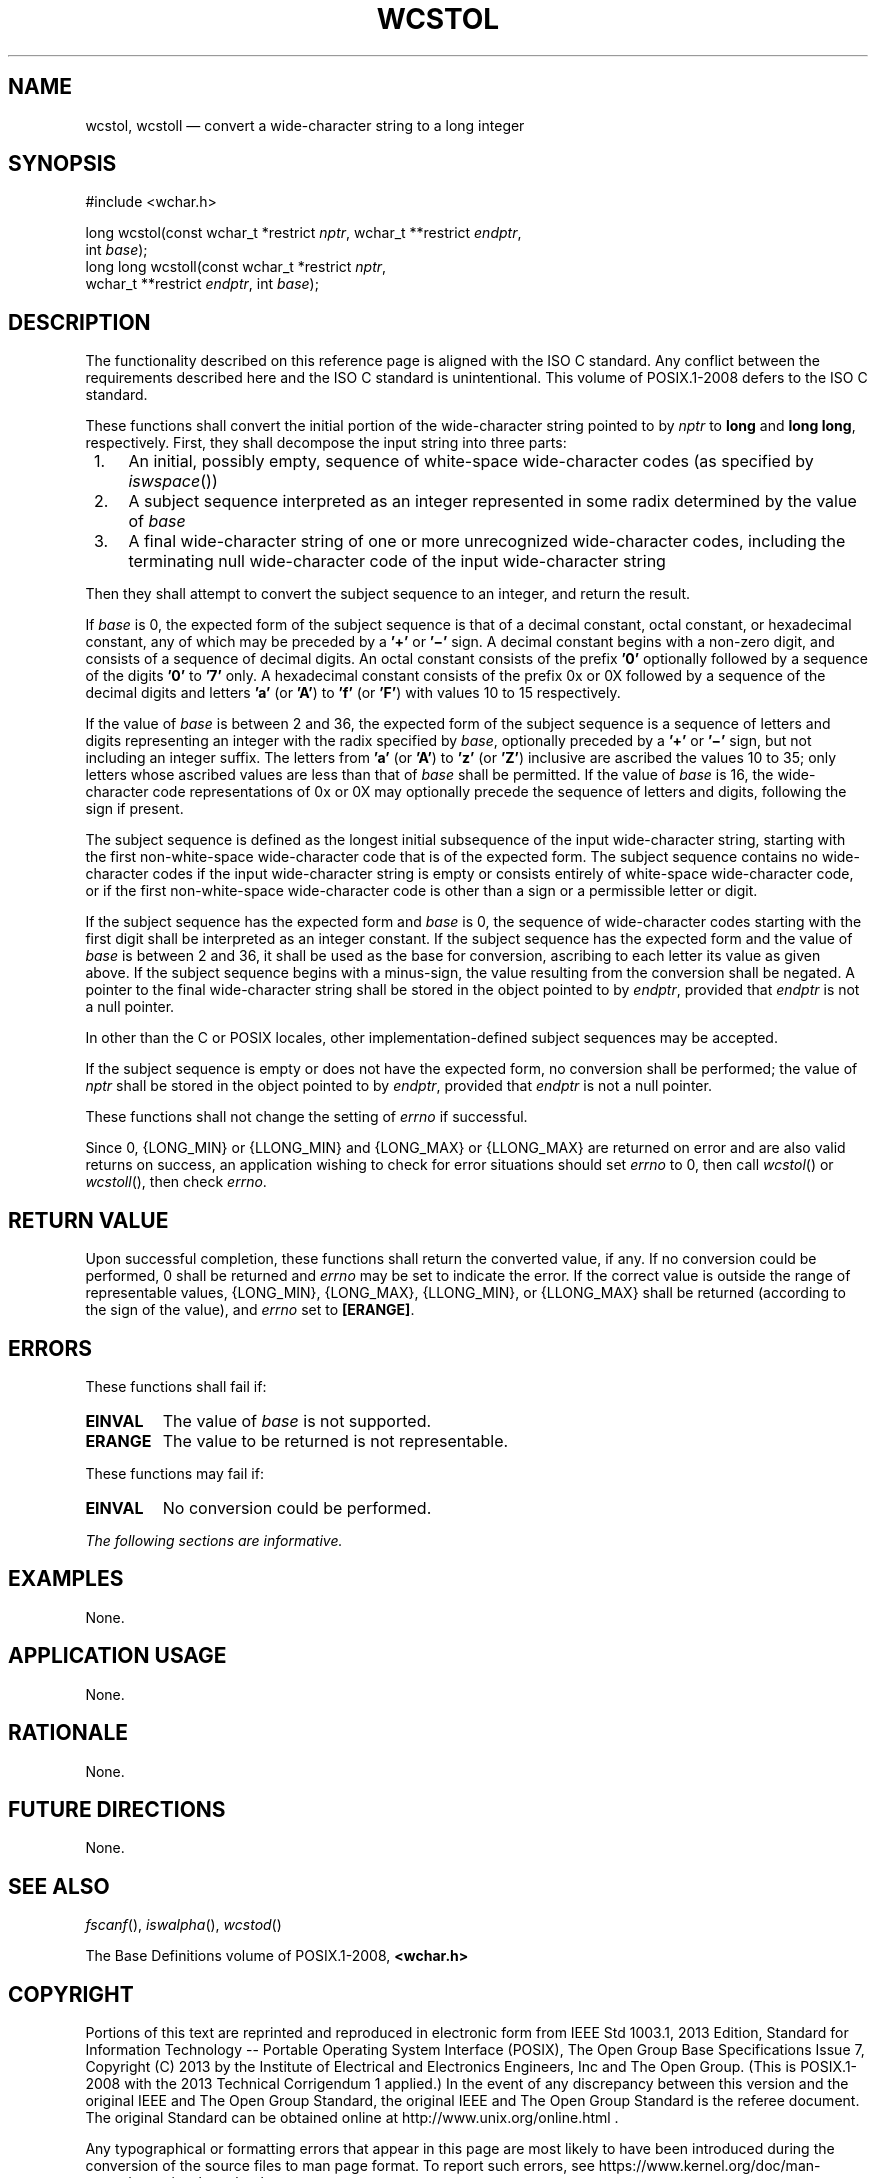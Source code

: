 '\" et
.TH WCSTOL "3" 2013 "IEEE/The Open Group" "POSIX Programmer's Manual"

.SH NAME
wcstol,
wcstoll
\(em convert a wide-character string to a long integer
.SH SYNOPSIS
.LP
.nf
#include <wchar.h>
.P
long wcstol(const wchar_t *restrict \fInptr\fP, wchar_t **restrict \fIendptr\fP,
    int \fIbase\fP);
long long wcstoll(const wchar_t *restrict \fInptr\fP,
    wchar_t **restrict \fIendptr\fP, int \fIbase\fP);
.fi
.SH DESCRIPTION
The functionality described on this reference page is aligned with the
ISO\ C standard. Any conflict between the requirements described here and the
ISO\ C standard is unintentional. This volume of POSIX.1\(hy2008 defers to the ISO\ C standard.
.P
These functions shall convert the initial portion of the wide-character
string pointed to by
.IR nptr
to
.BR long
and
.BR "long long" ,
respectively. First, they shall decompose the input string into three
parts:
.IP " 1." 4
An initial, possibly empty, sequence of white-space wide-character
codes (as specified by
\fIiswspace\fR())
.IP " 2." 4
A subject sequence interpreted as an integer represented in some radix
determined by the value of
.IR base
.IP " 3." 4
A final wide-character string of one or more unrecognized
wide-character codes, including the terminating null wide-character
code of the input wide-character string
.P
Then they shall attempt to convert the subject sequence to an
integer, and return the result.
.P
If
.IR base
is 0, the expected form of the subject sequence is that of a decimal
constant, octal constant, or hexadecimal constant, any of which may be
preceded by a
.BR '+' 
or
.BR '\(mi' 
sign. A decimal constant begins with a non-zero digit, and consists of
a sequence of decimal digits. An octal constant consists of the prefix
.BR '0' 
optionally followed by a sequence of the digits
.BR '0' 
to
.BR '7' 
only. A hexadecimal constant consists of the prefix 0x or 0X followed
by a sequence of the decimal digits and letters
.BR 'a' 
(or
.BR 'A' )
to
.BR 'f' 
(or
.BR 'F' )
with values 10 to 15 respectively.
.P
If the value of
.IR base
is between 2 and 36, the expected form of the subject sequence is a
sequence of letters and digits representing an integer with the radix
specified by
.IR base ,
optionally preceded by a
.BR '+' 
or
.BR '\(mi' 
sign, but not including an integer suffix. The letters from
.BR 'a' 
(or
.BR 'A' )
to
.BR 'z' 
(or
.BR 'Z' )
inclusive are ascribed the values 10 to 35; only letters whose ascribed
values are less than that of
.IR base
shall be permitted. If the value of
.IR base
is 16, the wide-character code representations of 0x or 0X may
optionally precede the sequence of letters and digits, following the
sign if present.
.P
The subject sequence is defined as the longest initial subsequence of
the input wide-character string, starting with the first
non-white-space wide-character code that is of the expected form. The
subject sequence contains no wide-character codes if the input
wide-character string is empty or consists entirely of white-space
wide-character code, or if the first non-white-space wide-character
code is other than a sign or a permissible letter or digit.
.P
If the subject sequence has the expected form and
.IR base
is 0, the sequence of wide-character codes starting with the first
digit shall be interpreted as an integer constant. If the subject
sequence has the expected form and the value of
.IR base
is between 2 and 36, it shall be used as the base for conversion,
ascribing to each letter its value as given above. If the subject
sequence begins with a minus-sign, the value resulting from the
conversion shall be negated. A pointer to the final wide-character
string shall be stored in the object pointed to by
.IR endptr ,
provided that
.IR endptr
is not a null pointer.
.P
In other than the C
or POSIX
locales, other implementation-defined subject sequences may be
accepted.
.P
If the subject sequence is empty or does not have the expected form, no
conversion shall be performed; the value of
.IR nptr
shall be stored in the object pointed to by
.IR endptr ,
provided that
.IR endptr
is not a null pointer.
.P
These functions shall not change the setting of
.IR errno
if successful.
.P
Since 0,
{LONG_MIN}
or
{LLONG_MIN}
and
{LONG_MAX}
or
{LLONG_MAX}
are returned on error and are also valid returns on success, an
application wishing to check for error situations should set
.IR errno
to 0, then call
\fIwcstol\fR()
or
\fIwcstoll\fR(),
then check
.IR errno .
.SH "RETURN VALUE"
Upon successful completion, these functions shall return the converted
value, if any. If no conversion could be performed, 0 shall be returned
and
.IR errno
may be set to indicate the error.
If the correct value is outside the range of representable values,
{LONG_MIN},
{LONG_MAX},
{LLONG_MIN},
or
{LLONG_MAX}
shall be returned (according to the sign of the value), and
.IR errno
set to
.BR [ERANGE] .
.SH ERRORS
These functions shall fail if:
.TP
.BR EINVAL
The value of
.IR base
is not supported.
.TP
.BR ERANGE
The value to be returned is not representable.
.P
These functions may fail if:
.TP
.BR EINVAL
No conversion could be performed.
.LP
.IR "The following sections are informative."
.SH EXAMPLES
None.
.SH "APPLICATION USAGE"
None.
.SH RATIONALE
None.
.SH "FUTURE DIRECTIONS"
None.
.SH "SEE ALSO"
.IR "\fIfscanf\fR\^(\|)",
.IR "\fIiswalpha\fR\^(\|)",
.IR "\fIwcstod\fR\^(\|)"
.P
The Base Definitions volume of POSIX.1\(hy2008,
.IR "\fB<wchar.h>\fP"
.SH COPYRIGHT
Portions of this text are reprinted and reproduced in electronic form
from IEEE Std 1003.1, 2013 Edition, Standard for Information Technology
-- Portable Operating System Interface (POSIX), The Open Group Base
Specifications Issue 7, Copyright (C) 2013 by the Institute of
Electrical and Electronics Engineers, Inc and The Open Group.
(This is POSIX.1-2008 with the 2013 Technical Corrigendum 1 applied.) In the
event of any discrepancy between this version and the original IEEE and
The Open Group Standard, the original IEEE and The Open Group Standard
is the referee document. The original Standard can be obtained online at
http://www.unix.org/online.html .

Any typographical or formatting errors that appear
in this page are most likely
to have been introduced during the conversion of the source files to
man page format. To report such errors, see
https://www.kernel.org/doc/man-pages/reporting_bugs.html .

